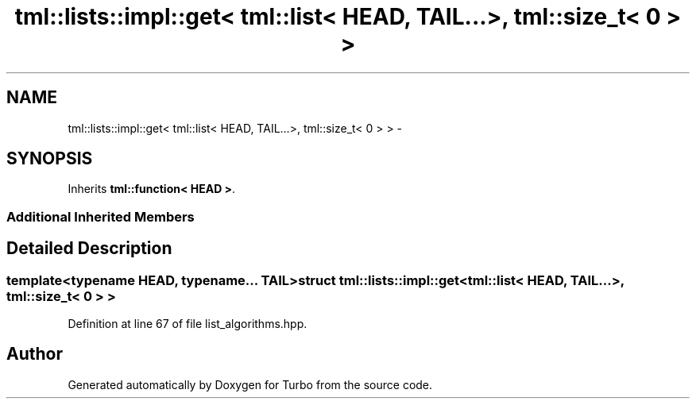 .TH "tml::lists::impl::get< tml::list< HEAD, TAIL...>, tml::size_t< 0 > >" 3 "Fri Aug 22 2014" "Turbo" \" -*- nroff -*-
.ad l
.nh
.SH NAME
tml::lists::impl::get< tml::list< HEAD, TAIL...>, tml::size_t< 0 > > \- 
.SH SYNOPSIS
.br
.PP
.PP
Inherits \fBtml::function< HEAD >\fP\&.
.SS "Additional Inherited Members"
.SH "Detailed Description"
.PP 

.SS "template<typename HEAD, typename\&.\&.\&. TAIL>struct tml::lists::impl::get< tml::list< HEAD, TAIL\&.\&.\&.>, tml::size_t< 0 > >"

.PP
Definition at line 67 of file list_algorithms\&.hpp\&.

.SH "Author"
.PP 
Generated automatically by Doxygen for Turbo from the source code\&.
